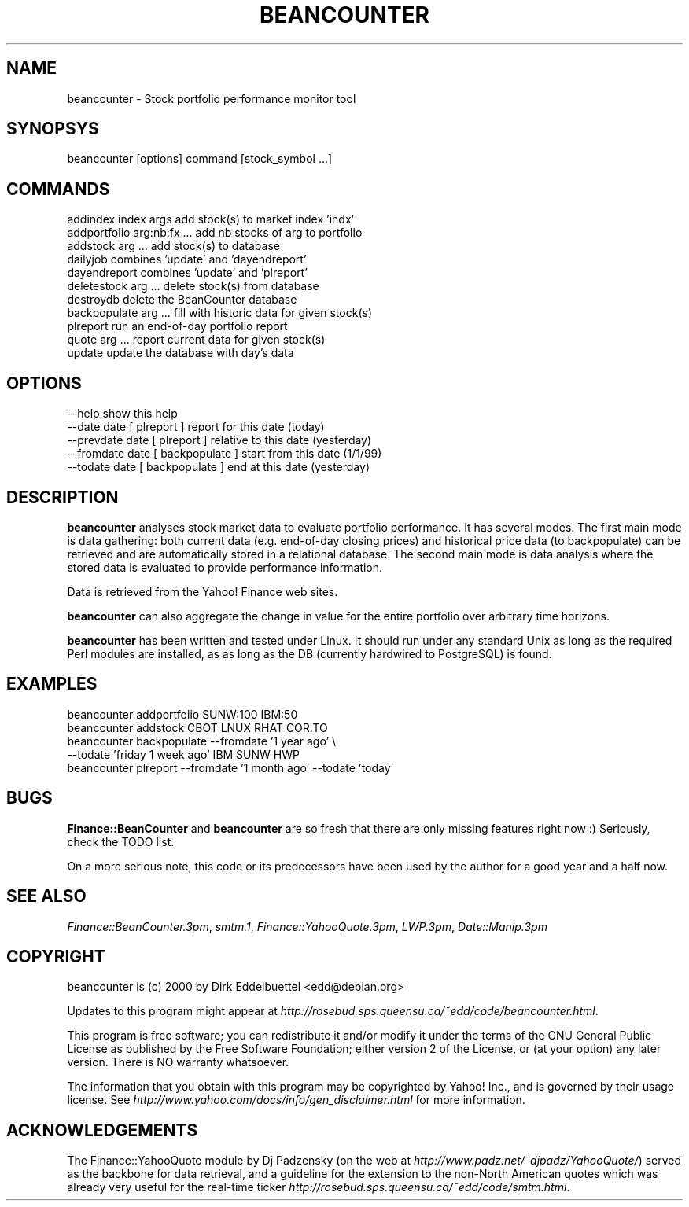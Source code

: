 .rn '' }`
''' $RCSfile$$Revision$$Date$
'''
''' $Log$
'''
.de Sh
.br
.if t .Sp
.ne 5
.PP
\fB\\$1\fR
.PP
..
.de Sp
.if t .sp .5v
.if n .sp
..
.de Ip
.br
.ie \\n(.$>=3 .ne \\$3
.el .ne 3
.IP "\\$1" \\$2
..
.de Vb
.ft CW
.nf
.ne \\$1
..
.de Ve
.ft R

.fi
..
'''
'''
'''     Set up \*(-- to give an unbreakable dash;
'''     string Tr holds user defined translation string.
'''     Bell System Logo is used as a dummy character.
'''
.tr \(*W-|\(bv\*(Tr
.ie n \{\
.ds -- \(*W-
.ds PI pi
.if (\n(.H=4u)&(1m=24u) .ds -- \(*W\h'-12u'\(*W\h'-12u'-\" diablo 10 pitch
.if (\n(.H=4u)&(1m=20u) .ds -- \(*W\h'-12u'\(*W\h'-8u'-\" diablo 12 pitch
.ds L" ""
.ds R" ""
'''   \*(M", \*(S", \*(N" and \*(T" are the equivalent of
'''   \*(L" and \*(R", except that they are used on ".xx" lines,
'''   such as .IP and .SH, which do another additional levels of
'''   double-quote interpretation
.ds M" """
.ds S" """
.ds N" """""
.ds T" """""
.ds L' '
.ds R' '
.ds M' '
.ds S' '
.ds N' '
.ds T' '
'br\}
.el\{\
.ds -- \(em\|
.tr \*(Tr
.ds L" ``
.ds R" ''
.ds M" ``
.ds S" ''
.ds N" ``
.ds T" ''
.ds L' `
.ds R' '
.ds M' `
.ds S' '
.ds N' `
.ds T' '
.ds PI \(*p
'br\}
.\"	If the F register is turned on, we'll generate
.\"	index entries out stderr for the following things:
.\"		TH	Title 
.\"		SH	Header
.\"		Sh	Subsection 
.\"		Ip	Item
.\"		X<>	Xref  (embedded
.\"	Of course, you have to process the output yourself
.\"	in some meaninful fashion.
.if \nF \{
.de IX
.tm Index:\\$1\t\\n%\t"\\$2"
..
.nr % 0
.rr F
.\}
.TH BEANCOUNTER 1 "perl 5.005, patch 03" "23/Jul/2000" "User Contributed Perl Documentation"
.UC
.if n .hy 0
.if n .na
.ds C+ C\v'-.1v'\h'-1p'\s-2+\h'-1p'+\s0\v'.1v'\h'-1p'
.de CQ          \" put $1 in typewriter font
.ft CW
'if n "\c
'if t \\&\\$1\c
'if n \\&\\$1\c
'if n \&"
\\&\\$2 \\$3 \\$4 \\$5 \\$6 \\$7
'.ft R
..
.\" @(#)ms.acc 1.5 88/02/08 SMI; from UCB 4.2
.	\" AM - accent mark definitions
.bd B 3
.	\" fudge factors for nroff and troff
.if n \{\
.	ds #H 0
.	ds #V .8m
.	ds #F .3m
.	ds #[ \f1
.	ds #] \fP
.\}
.if t \{\
.	ds #H ((1u-(\\\\n(.fu%2u))*.13m)
.	ds #V .6m
.	ds #F 0
.	ds #[ \&
.	ds #] \&
.\}
.	\" simple accents for nroff and troff
.if n \{\
.	ds ' \&
.	ds ` \&
.	ds ^ \&
.	ds , \&
.	ds ~ ~
.	ds ? ?
.	ds ! !
.	ds /
.	ds q
.\}
.if t \{\
.	ds ' \\k:\h'-(\\n(.wu*8/10-\*(#H)'\'\h"|\\n:u"
.	ds ` \\k:\h'-(\\n(.wu*8/10-\*(#H)'\`\h'|\\n:u'
.	ds ^ \\k:\h'-(\\n(.wu*10/11-\*(#H)'^\h'|\\n:u'
.	ds , \\k:\h'-(\\n(.wu*8/10)',\h'|\\n:u'
.	ds ~ \\k:\h'-(\\n(.wu-\*(#H-.1m)'~\h'|\\n:u'
.	ds ? \s-2c\h'-\w'c'u*7/10'\u\h'\*(#H'\zi\d\s+2\h'\w'c'u*8/10'
.	ds ! \s-2\(or\s+2\h'-\w'\(or'u'\v'-.8m'.\v'.8m'
.	ds / \\k:\h'-(\\n(.wu*8/10-\*(#H)'\z\(sl\h'|\\n:u'
.	ds q o\h'-\w'o'u*8/10'\s-4\v'.4m'\z\(*i\v'-.4m'\s+4\h'\w'o'u*8/10'
.\}
.	\" troff and (daisy-wheel) nroff accents
.ds : \\k:\h'-(\\n(.wu*8/10-\*(#H+.1m+\*(#F)'\v'-\*(#V'\z.\h'.2m+\*(#F'.\h'|\\n:u'\v'\*(#V'
.ds 8 \h'\*(#H'\(*b\h'-\*(#H'
.ds v \\k:\h'-(\\n(.wu*9/10-\*(#H)'\v'-\*(#V'\*(#[\s-4v\s0\v'\*(#V'\h'|\\n:u'\*(#]
.ds _ \\k:\h'-(\\n(.wu*9/10-\*(#H+(\*(#F*2/3))'\v'-.4m'\z\(hy\v'.4m'\h'|\\n:u'
.ds . \\k:\h'-(\\n(.wu*8/10)'\v'\*(#V*4/10'\z.\v'-\*(#V*4/10'\h'|\\n:u'
.ds 3 \*(#[\v'.2m'\s-2\&3\s0\v'-.2m'\*(#]
.ds o \\k:\h'-(\\n(.wu+\w'\(de'u-\*(#H)/2u'\v'-.3n'\*(#[\z\(de\v'.3n'\h'|\\n:u'\*(#]
.ds d- \h'\*(#H'\(pd\h'-\w'~'u'\v'-.25m'\f2\(hy\fP\v'.25m'\h'-\*(#H'
.ds D- D\\k:\h'-\w'D'u'\v'-.11m'\z\(hy\v'.11m'\h'|\\n:u'
.ds th \*(#[\v'.3m'\s+1I\s-1\v'-.3m'\h'-(\w'I'u*2/3)'\s-1o\s+1\*(#]
.ds Th \*(#[\s+2I\s-2\h'-\w'I'u*3/5'\v'-.3m'o\v'.3m'\*(#]
.ds ae a\h'-(\w'a'u*4/10)'e
.ds Ae A\h'-(\w'A'u*4/10)'E
.ds oe o\h'-(\w'o'u*4/10)'e
.ds Oe O\h'-(\w'O'u*4/10)'E
.	\" corrections for vroff
.if v .ds ~ \\k:\h'-(\\n(.wu*9/10-\*(#H)'\s-2\u~\d\s+2\h'|\\n:u'
.if v .ds ^ \\k:\h'-(\\n(.wu*10/11-\*(#H)'\v'-.4m'^\v'.4m'\h'|\\n:u'
.	\" for low resolution devices (crt and lpr)
.if \n(.H>23 .if \n(.V>19 \
\{\
.	ds : e
.	ds 8 ss
.	ds v \h'-1'\o'\(aa\(ga'
.	ds _ \h'-1'^
.	ds . \h'-1'.
.	ds 3 3
.	ds o a
.	ds d- d\h'-1'\(ga
.	ds D- D\h'-1'\(hy
.	ds th \o'bp'
.	ds Th \o'LP'
.	ds ae ae
.	ds Ae AE
.	ds oe oe
.	ds Oe OE
.\}
.rm #[ #] #H #V #F C
.SH "NAME"
beancounter \- Stock portfolio performance monitor tool
.SH "SYNOPSYS"
.PP
.Vb 1
\& beancounter [options] command [stock_symbol ...]
.Ve
.SH "COMMANDS"
.PP
.Vb 11
\& addindex index args         add stock(s) to market index 'indx'
\& addportfolio arg:nb:fx ...  add nb stocks of arg to portfolio
\& addstock arg ...            add stock(s) to database
\& dailyjob                    combines 'update' and 'dayendreport' 
\& dayendreport                combines 'update' and 'plreport' 
\& deletestock arg ...         delete stock(s) from database
\& destroydb                   delete the BeanCounter database
\& backpopulate arg ...        fill with historic data for given stock(s)
\& plreport                    run an end-of-day portfolio report
\& quote arg ...               report current data for given stock(s)
\& update                      update the database with day's data
.Ve
.SH "OPTIONS"
.PP
.Vb 5
\& --help                      show this help
\& --date date                 [ plreport ] report for this date (today)
\& --prevdate date             [ plreport ] relative to this date (yesterday)
\& --fromdate date             [ backpopulate ] start from this date (1/1/99)
\& --todate date               [ backpopulate ] end at this date (yesterday)
.Ve
.SH "DESCRIPTION"
\fBbeancounter\fR analyses stock market data to evaluate portfolio
performance.  It has several modes. The first main mode is data
gathering: both current data (e.g. end-of-day closing prices) and
historical price data (to backpopulate) can be retrieved and are
automatically stored in a relational database. The second main mode is
data analysis where the stored data is evaluated to provide
performance information.
.PP
Data is retrieved from the Yahoo! Finance web sites. 
.PP
\fBbeancounter\fR can also aggregate the change in value for the entire
portfolio over arbitrary time horizons.
.PP
\fBbeancounter\fR has been written and tested under Linux. It should run under
any standard Unix as long as the required Perl modules are installed,
as as long as the DB (currently hardwired to PostgreSQL) is found.
.SH "EXAMPLES"
.PP
.Vb 5
\& beancounter addportfolio SUNW:100 IBM:50
\& beancounter addstock CBOT LNUX RHAT COR.TO
\& beancounter backpopulate --fromdate '1 year ago' \e
\&                          --todate 'friday 1 week ago' IBM SUNW HWP
\& beancounter plreport --fromdate '1 month ago' --todate 'today'
.Ve
.SH "BUGS"
\fBFinance::BeanCounter\fR and \fBbeancounter\fR are so fresh that there are
only missing features right now :) Seriously, check the TODO list.
.PP
On a more serious note, this code or its predecessors have been used
by the author for a good year and a half now.
.SH "SEE ALSO"
\fIFinance::BeanCounter.3pm\fR, \fIsmtm.1\fR, \fIFinance::YahooQuote.3pm\fR,
\fILWP.3pm\fR, \fIDate::Manip.3pm\fR
.SH "COPYRIGHT"
beancounter is (c) 2000 by Dirk Eddelbuettel <edd@debian.org>
.PP
Updates to this program might appear at 
\fIhttp://rosebud.sps.queensu.ca/~edd/code/beancounter.html\fR.
.PP
This program is free software; you can redistribute it and/or modify
it under the terms of the GNU General Public License as published by
the Free Software Foundation; either version 2 of the License, or
(at your option) any later version.  There is NO warranty whatsoever.
.PP
The information that you obtain with this program may be copyrighted
by Yahoo! Inc., and is governed by their usage license.  See
\fIhttp://www.yahoo.com/docs/info/gen_disclaimer.html\fR for more
information.
.SH "ACKNOWLEDGEMENTS"
The Finance::YahooQuote module by Dj Padzensky (on the web at
\fIhttp://www.padz.net/~djpadz/YahooQuote/\fR) served as the backbone for
data retrieval, and a guideline for the extension to the non-North
American quotes which was already very useful for the real-time ticker 
\fIhttp://rosebud.sps.queensu.ca/~edd/code/smtm.html\fR.

.rn }` ''
.IX Title "BEANCOUNTER 1"
.IX Name "beancounter - Stock portfolio performance monitor tool"

.IX Header "NAME"

.IX Header "SYNOPSYS"

.IX Header "COMMANDS"

.IX Header "OPTIONS"

.IX Header "DESCRIPTION"

.IX Header "EXAMPLES"

.IX Header "BUGS"

.IX Header "SEE ALSO"

.IX Header "COPYRIGHT"

.IX Header "ACKNOWLEDGEMENTS"

